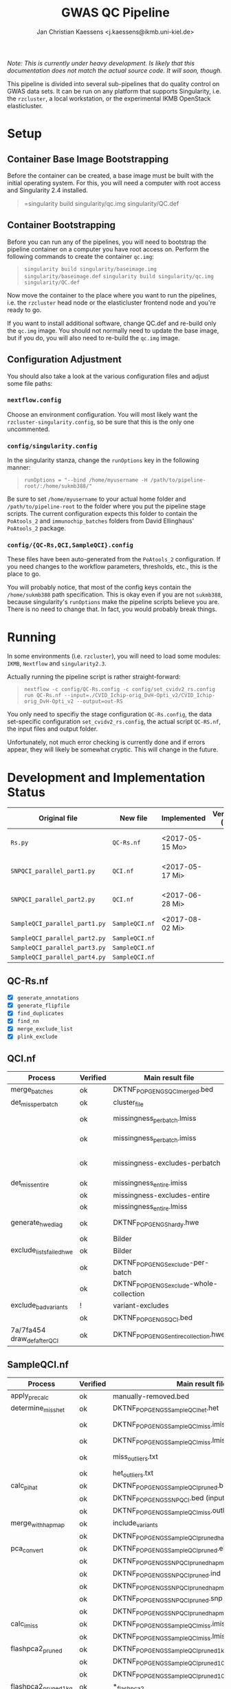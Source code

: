 #+AUTHOR: Jan Christian Kaessens <j.kaessens@ikmb.uni-kiel.de>
#+TITLE: GWAS QC Pipeline
#+STARTUP: showall

/Note: This is currently under heavy development. Is likely that this documentation does not match the actual source code. It will soon, though./

This pipeline is divided into several sub-pipelines that do quality control on
GWAS data sets. It can be run on any platform that supports Singularity, i.e.
the =rzcluster=, a local workstation, or the experimental IKMB OpenStack
elasticluster.

* Setup
** Container Base Image Bootstrapping
  Before the container can be created, a base image must be built with the
  initial operating system. For this, you will need a computer with root access and Singularity 2.4 installed.
#+BEGIN_QUOTE
=singularity build singularity/qc.img singularity/QC.def
#+END_QUOTE
** Container Bootstrapping
  Before you can run any of the pipelines, you will need to bootstrap the
  pipeline container on a computer you have root access on. Perform the
  following commands to create the container =qc.img=:
#+BEGIN_QUOTE
=singularity build singularity/baseimage.img singularity/baseimage.def=
=singularity build singularity/qc.img singularity/QC.def=
#+END_QUOTE
  Now move the container to the place where you want to run the pipelines, i.e.
the =rzcluster= head node or the elasticluster frontend node and you're ready to go.

If you want to install additional software, change QC.def and re-build only the
=qc.img= image. You should not normally need to update the base image, but if
you do, you will also need to re-build the =qc.img= image.

** Configuration Adjustment
   You should also take a look at the various configuration files and adjust some file paths:
*** =nextflow.config=
    Choose an environment configuration. You will most likely want the
    =rzcluster-singularity.config=, so be sure that this is the only one
    uncommented.
*** =config/singularity.config=
    In the singularity stanza, change the =runOptions= key in the following manner:
#+BEGIN_QUOTE
=runOptions = "--bind /home/myusername -H /path/to/pipeline-root/:/home/sukmb388/"=
#+END_QUOTE
    Be sure to set =/home/myusername= to your actual home folder and
    =/path/to/pipeline-root= to the folder where you put the pipeline stage
    scripts. The current configuration expects this folder to contain the
    =PoAtools_2= and =immunochip_batches= folders from David Ellinghaus'
    =PoAtools_2= package.
*** =config/{QC-Rs,QCI,SampleQCI}.config=
    These files have been auto-generated from the =PoAtools_2= configuration. If
    you need changes to the workflow parameters, thresholds, etc., this is the
    place to go.

  You will probably notice, that most of the config keys contain the
  =/home/sukmb388= path specification. This is okay even if you are not
  =sukmb388=, because singularity's =runOptions= make the pipeline scripts
  believe you are. There is no need to change that. In fact, you would probably break things.

* Running

In some environments (i.e. =rzcluster=), you will need to load some modules: =IKMB=, =Nextflow= and =singularity2.3=.

Actually running the pipeline script is rather straight-forward:
#+BEGIN_QUOTE
~nextflow -c config/QC-Rs.config -c config/set_cvidv2_rs.config run QC-Rs.nf --input=./CVID_Ichip-orig_DvH-Opti_v2/CVID_Ichip-orig_DvH-Opti_v2 --output=out-RS~
#+END_QUOTE

You only need to specifiy the stage configuration =QC-Rs.config=, the data
set-specific configuration =set_cvidv2_rs.config=, the actual script =QC-RS.nf=,
the input files and output folder.

Unfortunately, not much error checking is currently done and if errors appear,
they will likely be somewhat cryptic. This will change in the future.


* Development and Implementation Status
  | Original file                 | New file       | Implemented     | Verification (CVID) | Verification (GSA)   |
  |-------------------------------+----------------+-----------------+---------------------+----------------------|
  | =Rs.py=                       | =QC-Rs.nf=     | <2017-05-15 Mo> |                     | <2017-11-08 Mi> pass |
  | =SNPQCI_parallel_part1.py=    | =QCI.nf=       | <2017-05-17 Mi> |                     | <2017-11-09 Do> pass |
  | =SNPQCI_parallel_part2.py=    | =QCI.nf=       | <2017-06-28 Mi> |                     | <2017-11-09 Do> pass |
  | =SampleQCI_parallel_part1.py= | =SampleQCI.nf= | <2017-08-02 Mi> |                     |                      |
  | =SampleQCI_parallel_part2.py= | =SampleQCI.nf= |                 |                     |                      |
  | =SampleQCI_parallel_part3.py= | =SampleQCI.nf= |                 |                     |                      |
  | =SampleQCI_parallel_part4.py= | =SampleQCI.nf= |                 |                     |                      |

** QC-Rs.nf
  - [X] =generate_annotations=
  - [X] =generate_flipfile=
  - [X] =find_duplicates=
  - [X] =find_nn=
  - [X] =merge_exclude_list=
  - [X] =plink_exclude=
** QCI.nf
   | Process                      | Verified | Main result file                         | Hash                             | V. Result file                                 | V. Hash                          | Problem             |
   |------------------------------+----------+------------------------------------------+----------------------------------+------------------------------------------------+----------------------------------+---------------------|
   | merge_batches                | ok       | DKTNF_POPGEN_GS_QCI_merged.bed           | d5823498ff41ac4bc06e4587b5741138 | SNPQCI/DKTNF_POPGEN_GS_unQCed.bed              | d5823498ff41ac4bc06e4587b5741138 |                     |
   | det_miss_per_batch           | ok       | cluster_file                             | 1dc83dba06cc0d8fd8e672e5f88aaca1 | DKTNF_POPGEN_GS_unQCed.cluster-file.txt        | 1dc83dba06cc0d8fd8e672e5f88aaca1 |                     |
   |                              | ok       | missingness_per_batch.lmiss              |                                  | DKTNF_POPGEN_GS_unQCed.per_batch.lmiss         | 6c4e7378098a6f25e318d8b13ede18df | Plink 1.7/1.9       |
   |                              | ok       | missingness_per_batch.imiss              |                                  | DKTNF_POPGEN_GS_unQCed.per_batch.imiss         | c1e86f93dd40a510e8bd6e59a9e9fb95 | Plink 1.7/1.9       |
   |                              | ok       | missingness-excludes-perbatch            | 73c5d0d9add885b3c2bb6e538016f7d3 | .lmiss.Variant-exclude-list.SNPQCI.4.txt       | 73c5d0d9add885b3c2bb6e538016f7d3 | Python par Übergabe |
   | det_miss_entire              | ok       | missingness_entire.imiss                 | c1e86f93dd40a510e8bd6e59a9e9fb95 | DKTNF_POPGEN_GS_unQCed.entire_collection.imiss | c1e86f93dd40a510e8bd6e59a9e9fb95 |                     |
   |                              | ok       | missingness-excludes-entire              |                                  | .lmiss.Variant-exclude-list.SNPQCI.3.txt       | 8585b02980800bb6bb3a8c568df5eb02 |                     |
   |                              | ok       | missingness_entire.lmiss                 |                                  | DKTNF_POPGEN_GS_unQCed.entire_collection.lmiss | 8015ca43097fc6f1fad1d7043e5e758a |                     |
   | generate_hwe_diag            | ok       | DKTNF_POPGEN_GS_hardy.hwe                | dbb09276363f076e388e0ce50f53ac35 | DKTNF_POPGEN_GS_unQCed_hardy.hwe               | dbb09276363f076e388e0ce50f53ac35 | Falscher Vergleich  |
   |                              | ok       | Bilder                                   |                                  |                                                |                                  |                     |
   | exclude_lists_failed_hwe     | ok       | Bilder                                   |                                  |                                                |                                  |                     |
   |                              | ok       | DKTNF_POPGEN_GS_exclude-per-batch        |                                  | SNPQCI.2.failed2plusbatches.txt                | 019d8e70af663a2ae4bb13493791f12b |                     |
   |                              | ok       | DKTNF_POPGEN_GS_exclude-whole-collection |                                  | SNPQCI.1.worstbatchremoved.txt                 | 6d62a4131666bb3f788c8560098ce76f |                     |
   | exclude_bad_variants         | !        | variant-excludes                         |                                  |                                                |                                  | ?                   |
   |                              | ok       | DKTNF_POPGEN_GS_QCI.bed                  |                                  | DKTNF_POPGEN_GS_SNPQCI.bed                     | f3d0ee2f160331832ae09bc2414b5bd5 |                     |
   | 7a/7fa454 draw_def_after_QCI | ok       | DKTNF_POPGEN_GS_entire_collection.hwe    |                                  | DKTNF_POPGEN_GS_SNPQCI_hardy.hwe               | a8f0edcc649b907c02720e9c620f782f |                     |

** SampleQCI.nf   
   | Process              | Verified | Main result file                                       | Hash | V. Result file                                       | V. Hash                          | Problem             |
   |----------------------+----------+--------------------------------------------------------+------+------------------------------------------------------+----------------------------------+---------------------|
   | apply_precalc        | ok       | manually-removed.bed                                   |      | SampleQCI/DKTNF_POPGEN_GS_SNPQCI                     | f3d0ee2f160331832ae09bc2414b5bd5 |                     |
   | determine_miss_het   | ok       | DKTNF_POPGEN_GS_SampleQCI_het.het                      |      | DKTNF_POPGEN_GS_SNPQCI_het.het                       | c5f41ad004fbddc3928f99b83ac8a896 | 2b/55fb5f           |
   |                      | ok       | DKTNF_POPGEN_GS_SampleQCI_miss.imiss                   |      | DKTNF_POPGEN_GS_SNPQCI_miss.imiss                    | d3a57f52d4759d811455407b8a28de4d | Plink-Version       |
   |                      | ok       | DKTNF_POPGEN_GS_SampleQCI_miss.lmiss                   |      | DKTNF_POPGEN_GS_SNPQCI_miss.lmiss                    | e0f396ccbc792a08796f5f16dbde558a |                     |
   |                      | ok       | miss_outliers.txt                                      |      | SNPQCI_miss.outlier                                  | 3cf9f70c440df82480971da1f6a7f9dd | Perl Regex Escaping |
   |                      | ok       | het_outliers.txt                                       |      | SNPQCI_het.het.outlier.txt                           | 24e3b8e2cc0d1fa7632ad7e7f61e1ea3 |                     |
   | calc_pi_hat          | ok       | DKTNF_POPGEN_GS_SampleQCI_pruned.bed                   |      | DKTNF_POPGEN_GS_SNPQCI_pruned.bed                    | 883c7b6029ea43e7272b06aa6ccdab17 |                     |
   |                      | ok       | DKTNF_POPGEN_GS_SNPQCI.bed (input)                     |      |                                                      |                                  |                     |
   |                      | ok       | DKTNF_POPGEN_GS_SampleQCI_miss.outlier.txt (input)     |      |                                                      |                                  |                     |
   | merge_with_hapmap    | ok       | include_variants                                       |      | SNPQCI_chr1-22noLDRegionsnoATandGCnoIndels.txt       | d4b462b1130380232ebaef86d6a03ec4 | 85/b55e5e           |
   |                      | ok       | DKTNF_POPGEN_GS_SampleQCI_pruned_hapmap.bed            |      | DKTNF_POPGEN_GS_SampleQCI_pruned_hapmap.bed          | 63a7e68532192045f78deb7d05c758cc |                     |
   | pca_convert          | ok       | DKTNF_POPGEN_GS_SampleQCI_pruned.eigenstratgeno        |      | DKTNF_POPGEN_GS_SampleQCI_pruned.eigenstratgeno      | ac9feac680ed0485f578795513cac382 |                     |
   |                      | ok       | DKTNF_POPGEN_GS_SNPQCI_pruned_hapmap.eigenstratgeno    |      | DKTNF_POPGEN_GS_SNPQCI_pruned_hapmap2.eigenstratgeno | 6ed444c6c8cce7eb930f595ed89de95f |                     |
   |                      | ok       | DKTNF_POPGEN_GS_SNPQCI_pruned.ind                      |      | DKTNF_POPGEN_GS_SNPQCI_pruned.ind                    | fbcd6eb9ed3298c77488dbd046645106 |                     |
   |                      | ok       | DKTNF_POPGEN_GS_SNPQCI_pruned_hapmap.ind               |      | DKTNF_POPGEN_GS_SNPQCI_pruned_hapmap2.ind            | b8b857debb1bdcd7742d884dd39e10cb |                     |
   |                      | ok       | DKTNF_POPGEN_GS_SNPQCI_pruned.snp                      |      | DKTNF_POPGEN_GS_SNPQCI_pruned.snp                    | identisch bis auf whitespace     |                     |
   |                      | ok       | DKTNF_POPGEN_GS_SNPQCI_pruned_hapmap.snp               |      | DKTNF_POPGEN_GS_SNPQCI_pruned_hapmap2.snp            | identisch bis auf whitespace     |                     |
   | calc_imiss           | ok       | DKTNF_POPGEN_GS_SampleQCI_miss.imiss                   |      | DKTNF_POPGEN_GS_SNPQCI_pruned_miss.imiss             | 776203bd005d793edee9369f3b59ff66 |                     |
   |                      | ok       | DKTNF_POPGEN_GS_SampleQCI_miss.lmiss                   |      | DKTNF_POPGEN_GS_SNPQCI_pruned_miss.lmiss             | f70b91ee24f66dda44f264326a7c6520 |                     |
   | flashpca2_pruned     | ok       | DKTNF_POPGEN_GS_SampleQCI_pruned_1kG_10PC.eval         |      | DKTNF_POPGEN_GS_SNPQCI_pruned_10PC.eval              | 039d0ab9a2ed003d8352a2e8b0a11e57 |                     |
   |                      | ok       | DKTNF_POPGEN_GS_SampleQCI_pruned_10PC.pca.evec         |      | DKTNF_POPGEN_GS_SNPQCI_pruned_10PC.pca.evec          | Nur Rundungsfehler               |                     |
   |                      | ok       | DKTNF_POPGEN_GS_SampleQCI_pruned_10PC.country.pca.evec |      | DKTNF_POPGEN_GS_SNPQCI_pruned_10PC.country.pca.evec  | Nur Rundungsfehler               |                     |
   | flashpca2_pruned_1kg | ok       | *_flashpca2                                            |      |                                                      | Nur Rundungsfehler               |                     |
   |                      |          |                                                        |      |                                                      |                                  |                     |



   | pca_convert               |          | *.ind *.snp                                            |      |                                                      | identisch bis auf whitespace                  |                     |
   |                           |          |                                                        |      |                                                      |                                               |                     |
   | pca_run                   | ok       |                                                        |      |                                                      | alle gleich bis auf log uns bilder            |                     |
   | second_pca_eigenstrat     | ok       | N/A                                                    |      |                                                      |                                               |                     |
   | ibs_merge_and_verify      | ok?      |                                                        |      |                                                      | mein IBS hat eine Zeile mehr, sonst gleich    |                     |
   | detect_duplicates_related | ok       | DKTNF_POPGEN_GS_SampleQCI_pruned_duplicates.txt        |      | DKTNF_POPGEN_GS_SNPQCI_pruned_remove.duplicates.txt  | c9abc616052cd7d481c1fa88e5ca379a              |                     |
   |                           | ok       | DKTNF_POPGEN_GS_SampleQCI_pruned_flag_relatives.txt    |      | DKTNF_POPGEN_GS_SNPQCI_pruned_flag.relatives.txt     | 6eeca813d6734518141d8dcd5f50c67e              |                     |
   |                           | ok       | DKTNF_POPGEN_GS_SampleQCI_pruned_IBS.genome.Z0.Z1      |      | DKTNF_POPGEN_GS_SNPQCI_pruned_IBS.Z0.Z1.genome       | mein genome hat eine Zeile mehr, sonst gleich |                     |
   |                           |          |                                                        |      |                                                      |                                               |                     |

